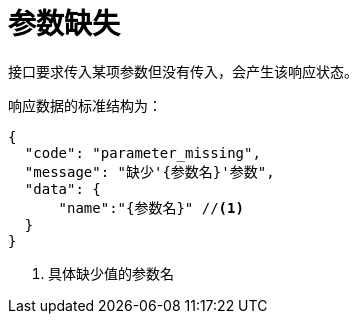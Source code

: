 = 参数缺失

接口要求传入某项参数但没有传入，会产生该响应状态。

响应数据的标准结构为：
[source%nowrap,json]
----
{
  "code": "parameter_missing",
  "message": "缺少'{参数名}'参数",
  "data": {
      "name":"{参数名}" //<1>
  }
}
----
<1> 具体缺少值的参数名